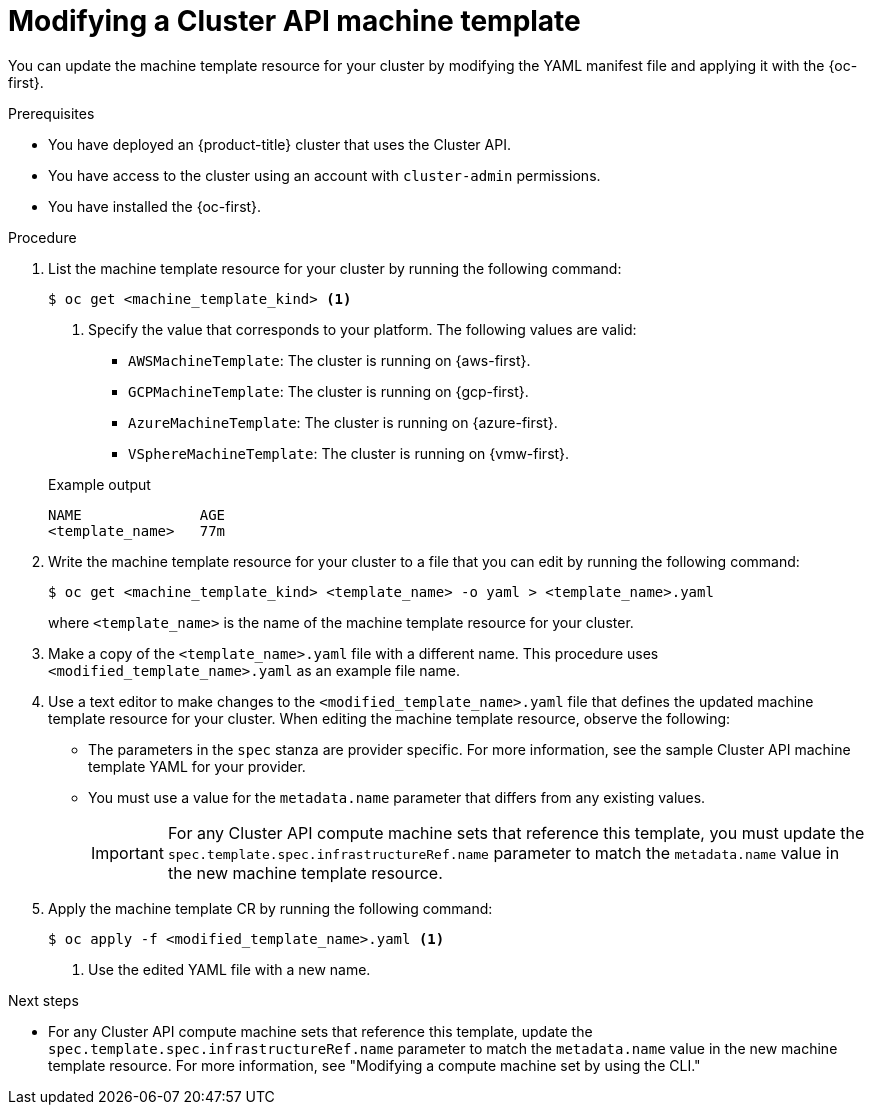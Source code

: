 // Module included in the following assemblies:
//
// * machine_management/cluster_api_machine_management/cluster-api-managing-machines.adoc

:_mod-docs-content-type: PROCEDURE
[id="capi-modifying-machine-template_{context}"]
= Modifying a Cluster API machine template

You can update the machine template resource for your cluster by modifying the YAML manifest file and applying it with the {oc-first}.

.Prerequisites

* You have deployed an {product-title} cluster that uses the Cluster API.

* You have access to the cluster using an account with `cluster-admin` permissions.

* You have installed the {oc-first}.

.Procedure

. List the machine template resource for your cluster by running the following command:
+
--
[source,terminal]
----
$ oc get <machine_template_kind> <1>
----
<1> Specify the value that corresponds to your platform. The following values are valid:
* `AWSMachineTemplate`: The cluster is running on {aws-first}.
* `GCPMachineTemplate`: The cluster is running on {gcp-first}.
* `AzureMachineTemplate`: The cluster is running on {azure-first}.
* `VSphereMachineTemplate`: The cluster is running on {vmw-first}.
--
+
.Example output
[source,text]
----
NAME              AGE
<template_name>   77m
----

. Write the machine template resource for your cluster to a file that you can edit by running the following command:
+
[source,terminal]
----
$ oc get <machine_template_kind> <template_name> -o yaml > <template_name>.yaml
----
+
where `<template_name>` is the name of the machine template resource for your cluster.

. Make a copy of the `<template_name>.yaml` file with a different name. This procedure uses `<modified_template_name>.yaml` as an example file name.

. Use a text editor to make changes to the `<modified_template_name>.yaml` file that defines the updated machine template resource for your cluster.
When editing the machine template resource, observe the following:

** The parameters in the `spec` stanza are provider specific.
For more information, see the sample Cluster API machine template YAML for your provider.

** You must use a value for the `metadata.name` parameter that differs from any existing values.
+
[IMPORTANT]
====
For any Cluster API compute machine sets that reference this template, you must update the `spec.template.spec.infrastructureRef.name` parameter to match the `metadata.name` value in the new machine template resource.
====

. Apply the machine template CR by running the following command:
+
[source,terminal]
----
$ oc apply -f <modified_template_name>.yaml <1>
----
<1> Use the edited YAML file with a new name.

.Next steps

* For any Cluster API compute machine sets that reference this template, update the `spec.template.spec.infrastructureRef.name` parameter to match the `metadata.name` value in the new machine template resource.
For more information, see "Modifying a compute machine set by using the CLI."